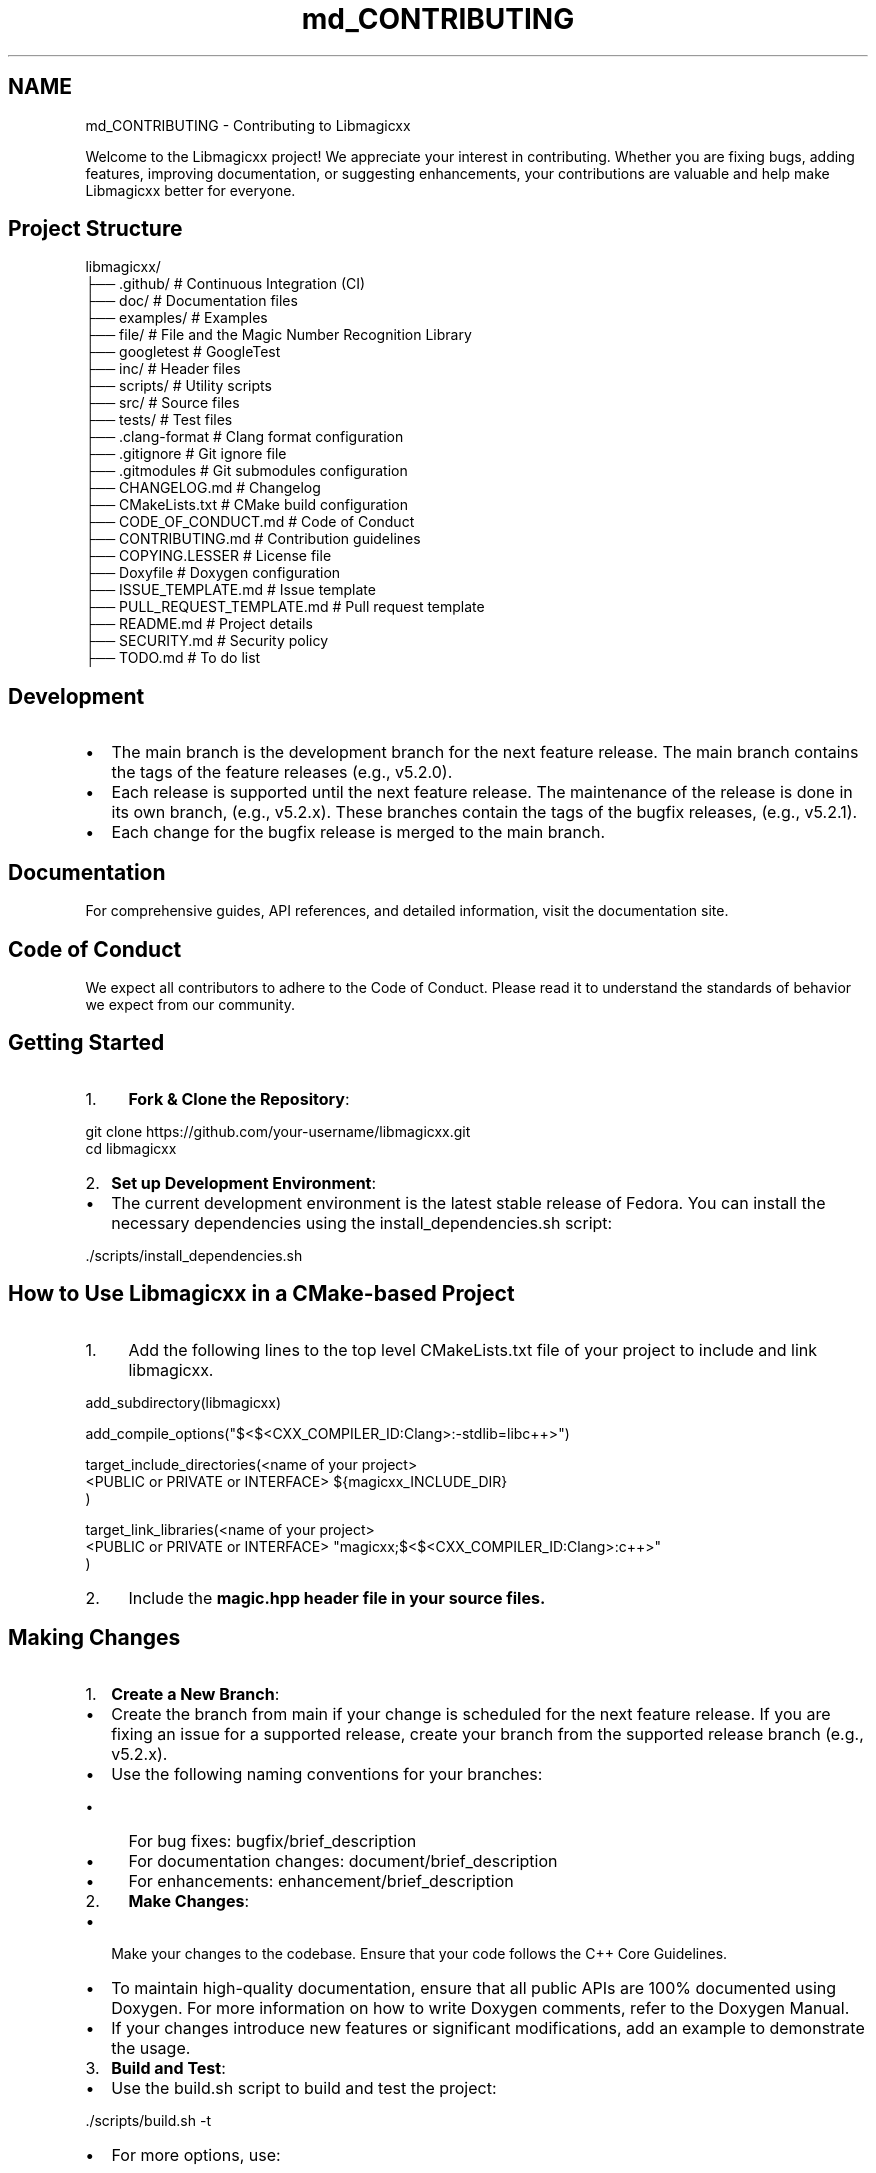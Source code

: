 .TH "md_CONTRIBUTING" 3 "Sat Feb 15 2025 23:18:44" "Version v5.3.1" "Libmagicxx" \" -*- nroff -*-
.ad l
.nh
.SH NAME
md_CONTRIBUTING \- Contributing to Libmagicxx 
.PP


.PP
Welcome to the Libmagicxx project! We appreciate your interest in contributing\&. Whether you are fixing bugs, adding features, improving documentation, or suggesting enhancements, your contributions are valuable and help make Libmagicxx better for everyone\&.
.SH "Project Structure"
.PP
.PP
.nf
libmagicxx/
├── \&.github/                   # Continuous Integration (CI)
├── doc/                       # Documentation files
├── examples/                  # Examples
├── file/                      # File and the Magic Number Recognition Library
├── googletest                 # GoogleTest
├── inc/                       # Header files
├── scripts/                   # Utility scripts
├── src/                       # Source files
├── tests/                     # Test files
├── \&.clang\-format              # Clang format configuration
├── \&.gitignore                 # Git ignore file
├── \&.gitmodules                # Git submodules configuration
├── CHANGELOG\&.md               # Changelog
├── CMakeLists\&.txt             # CMake build configuration
├── CODE_OF_CONDUCT\&.md         # Code of Conduct
├── CONTRIBUTING\&.md            # Contribution guidelines
├── COPYING\&.LESSER             # License file
├── Doxyfile                   # Doxygen configuration
├── ISSUE_TEMPLATE\&.md          # Issue template
├── PULL_REQUEST_TEMPLATE\&.md   # Pull request template
├── README\&.md                  # Project details
├── SECURITY\&.md                # Security policy
├── TODO\&.md                    # To do list
.fi
.PP
.SH "Development"
.PP
.IP "\(bu" 2
The \fRmain\fP branch is the development branch for the next feature release\&. The \fRmain\fP branch contains the tags of the feature releases (e\&.g\&., \fRv5\&.2\&.0\fP)\&.
.IP "\(bu" 2
Each release is supported until the next feature release\&. The maintenance of the release is done in its own branch, (e\&.g\&., \fRv5\&.2\&.x\fP)\&. These branches contain the tags of the bugfix releases, (e\&.g\&., \fRv5\&.2\&.1\fP)\&.
.IP "\(bu" 2
Each change for the bugfix release is merged to the \fRmain\fP branch\&.
.PP
.SH "Documentation"
.PP
For comprehensive guides, API references, and detailed information, visit the \fRdocumentation site\fP\&.
.SH "Code of Conduct"
.PP
We expect all contributors to adhere to the \fRCode of Conduct\fP\&. Please read it to understand the standards of behavior we expect from our community\&.
.SH "Getting Started"
.PP
.IP "1." 4
\fBFork & Clone the Repository\fP:

.PP
.PP
.nf
git clone https://github\&.com/your\-username/libmagicxx\&.git
cd libmagicxx
.fi
.PP

.IP "2." 4
\fBSet up Development Environment\fP:
.PP
.IP "\(bu" 2
The current development environment is the latest stable release of Fedora\&. You can install the necessary dependencies using the \fRinstall_dependencies\&.sh\fP script:

.PP
.PP
.nf
\&./scripts/install_dependencies\&.sh
.fi
.PP

.PP
.SH "How to Use Libmagicxx in a CMake-based Project"
.PP
.IP "1." 4
Add the following lines to the top level \fRCMakeLists\&.txt\fP file of your project to include and link libmagicxx\&.

.PP
.PP
.nf
add_subdirectory(libmagicxx)

add_compile_options("$<$<CXX_COMPILER_ID:Clang>:\-stdlib=libc++>")

target_include_directories(<name of your project>
    <PUBLIC or PRIVATE or INTERFACE> ${magicxx_INCLUDE_DIR}
)

target_link_libraries(<name of your project>
    <PUBLIC or PRIVATE or INTERFACE> "magicxx;$<$<CXX_COMPILER_ID:Clang>:c++>"
)
.fi
.PP

.IP "2." 4
Include the \fR\fBmagic\&.hpp\fP\fP header file in your source files\&.
.PP
.SH "Making Changes"
.PP
.IP "1." 4
\fBCreate a New Branch\fP:
.PP
.IP "\(bu" 2
Create the branch from \fRmain\fP if your change is scheduled for the next feature release\&. If you are fixing an issue for a supported release, create your branch from the supported release branch (e\&.g\&., \fRv5\&.2\&.x\fP)\&.
.IP "\(bu" 2
Use the following naming conventions for your branches:
.IP "  \(bu" 4
For bug fixes: \fRbugfix/brief_description\fP
.IP "  \(bu" 4
For documentation changes: \fRdocument/brief_description\fP
.IP "  \(bu" 4
For enhancements: \fRenhancement/brief_description\fP
.PP

.PP
.IP "2." 4
\fBMake Changes\fP:
.PP
.IP "\(bu" 2
Make your changes to the codebase\&. Ensure that your code follows the \fRC++ Core Guidelines\fP\&.
.IP "\(bu" 2
To maintain high-quality documentation, ensure that all public APIs are 100% documented using \fRDoxygen\fP\&. For more information on how to write Doxygen comments, refer to the \fRDoxygen Manual\fP\&.
.IP "\(bu" 2
If your changes introduce new features or significant modifications, add an example to demonstrate the usage\&.
.PP
.IP "3." 4
\fBBuild and Test\fP:
.PP
.IP "\(bu" 2
Use the \fRbuild\&.sh\fP script to build and test the project:

.PP
.PP
.nf
\&./scripts/build\&.sh \-t
.fi
.PP

.IP "\(bu" 2
For more options, use:

.PP
.PP
.nf
\&./scripts/build\&.sh \-h
Usage: \&./scripts/build\&.sh [\-d build_dir] [\-b build_type] [\-c compiler] [\-t] [\-e] [\-h]
  \-d build_dir   Specify the build directory (default: release_build)\&.
  \-b build_type  Specify the CMake build type (default: Release)\&.
  \-c compiler    Specify the compiler (g++ or clang++, default: g++)\&.
  \-l library_type Specify the library type (STATIC or SHARED, default: SHARED)\&.
  \-t             Build and run tests (default: OFF)\&.
  \-e             Build and run examples (default: OFF)\&.
  \-h             Display this message\&.
.fi
.PP

.IP "\(bu" 2
Ensure that your changes do not break any existing tests\&. If you are adding new features or fixing bugs, add the necessary unit tests to cover your changes\&.
.PP
.IP "4." 4
\fBFormat Code\fP:
.PP
.IP "\(bu" 2
Ensure your code is properly formatted using the \fRformat\&.sh\fP script:

.PP
.PP
.nf
\&./scripts/format\&.sh
.fi
.PP

.PP
.SH "Creating a Pull Request"
.PP
.IP "\(bu" 2
Each pull request must fix an existing issue\&. Please ensure that there is a linked issue or create a new issue before submitting your pull request\&.
.IP "\(bu" 2
Create a pull request to the \fRmain\fP branch if your change is scheduled for the next feature release\&. If you are fixing an issue for a supported release, create a pull request to the supported release branch (e\&.g\&., \fRv5\&.2\&.x\fP) and also the \fRmain\fP branch\&.
.IP "\(bu" 2
Use the following naming conventions for your pull request title:
.IP "  \(bu" 4
For bug fixes: \fRBUGFIX: Brief Description, Fixes issue #????\&.\fP
.IP "  \(bu" 4
For documentation changes: \fRDOCUMENTATION: Brief Description, Fixes issue #????\&.\fP
.IP "  \(bu" 4
For enhancements: \fRENHANCEMENT: Brief Description, Fixes issue #????\&.\fP
.PP

.IP "\(bu" 2
Fill the \fRPULL_REQUEST_TEMPLATE\&.md\fP\&.
.PP
.SH "Reporting Issues"
.PP
If you find a bug or have a feature request, please create an issue on the \fRGitHub Issues\fP page\&. Provide as much detail as possible to help us understand and address the issue\&.
.SH "How to Create an Issue"
.PP
.IP "1." 4
Add a title summarizing the issue\&.
.IP "2." 4
Fill the \fRISSUE_TEMPLATE\&.md\fP\&.
.PP
.SH "Continuous Integration (CI)"
.PP
Our CI pipeline runs automated tests and checks on each pull request to ensure code quality and correctness\&.
.SH "Review Process"
.PP
.IP "1." 4
\fBInitial Review\fP:
.PP
.IP "\(bu" 2
Once you submit a pull request, it will be reviewed by one or more project maintainers\&.
.IP "\(bu" 2
The maintainers will check if the pull request follows the contribution guidelines, including coding standards, documentation, and testing\&.
.PP
.IP "2." 4
\fBFeedback and Revisions\fP:
.PP
.IP "\(bu" 2
If the maintainers find any issues or have suggestions, they will provide feedback on the pull request\&.
.IP "\(bu" 2
You are expected to address the feedback by making the necessary changes and updating the pull request\&.
.PP
.IP "3." 4
\fBApproval and Merging\fP:
.PP
.IP "\(bu" 2
Once the maintainers are satisfied with the changes, they will approve the pull request\&.
.IP "\(bu" 2
The pull request will then be merged into the appropriate branch (\fRmain\fP or a supported release branch)\&.
.PP
.IP "4." 4
\fBPost-Merge\fP:
.PP
.IP "\(bu" 2
After merging, the CI pipeline will run automated tests to ensure that the changes do not introduce any new issues\&.
.IP "\(bu" 2
If any issues are found, they will be addressed promptly\&.
.PP
.SH "Thank You"
.PP
Thank you for contributing to Libmagicxx! Your efforts help improve the project for everyone\&. 
